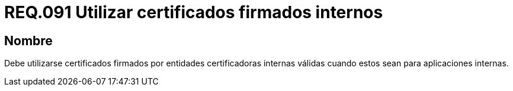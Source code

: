 :slug: rules/091/
:category: rules
:description: En el presente documento se detallan los lineamientos o requerimientos de seguridad relacionados al uso de certificados, los cuales, se recomienda, deben ir firmados por entidades certificadoras internas válidas cuando estos sean para aplicaciones internas.
:keywords: Certificado, Entidades certificadoras, Aplicaciones, Firma, Requerimiento, Seguridad.
:rules: yes

= REQ.091 Utilizar certificados firmados internos

== Nombre

Debe utilizarse certificados firmados
por entidades certificadoras internas válidas
cuando estos sean para aplicaciones internas.
